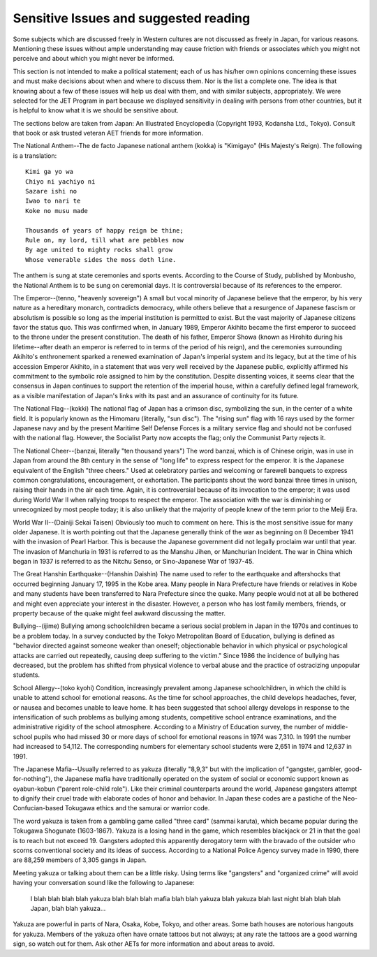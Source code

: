 ######################################
Sensitive Issues and suggested reading
######################################

Some subjects which are discussed freely in Western cultures are not discussed as freely in Japan, for various reasons.  Mentioning these issues without ample understanding may cause friction with friends or associates which you might not perceive and about which you might never be informed.   

This section is not intended to make a political statement; each of us has his/her own opinions concerning these issues and must make decisions about when and where to discuss them.  Nor is the list a complete one.  The idea is that knowing about a few of these issues will help us deal with them, and with similar subjects, appropriately.  We were selected for the JET Program in part because we displayed sensitivity in dealing with persons from other countries, but it is helpful to know what it is we should be sensitive about.  

The sections below are taken from Japan:  An Illustrated Encyclopedia (Copyright 1993, Kodansha Ltd., Tokyo).  Consult that book or ask trusted veteran AET friends for more information. 

The National Anthem--The de facto Japanese national anthem (kokka) is "Kimigayo" (His Majesty's Reign).  The following is a translation: ::

    Kimi ga yo wa
    Chiyo ni yachiyo ni
    Sazare ishi no
    Iwao to nari te
    Koke no musu made
    
    Thousands of years of happy reign be thine;
    Rule on, my lord, till what are pebbles now
    By age united to mighty rocks shall grow
    Whose venerable sides the moss doth line.

The anthem is sung at state ceremonies and sports events.  According to the Course of Study, published by Monbusho, the National Anthem is to be sung on ceremonial days.  It is controversial because of its references to the emperor.

The Emperor--(tenno, "heavenly sovereign") A small but vocal minority of Japanese believe that the emperor, by his very nature as a hereditary monarch, contradicts democracy, while others believe that a resurgence of Japanese fascism or absolutism is possible so long as the imperial institution is permitted to exist.  But the vast majority of Japanese citizens favor the status quo.  This was confirmed when, in January 1989, Emperor Akihito became the first emperor to succeed to the throne under the present constitution.  The death of his father, Emperor Showa (known as Hirohito during his lifetime--after death an emperor is referred to in terms of the period of his reign), and the ceremonies surrounding Akihito's enthronement sparked a renewed examination of Japan's imperial system and its legacy, but at the time of his accession Emperor Akihito, in a statement that was very well received by the Japanese public, explicitly affirmed his commitment to the symbolic role assigned to him by the constitution.  Despite dissenting voices, it seems clear that the consensus in Japan continues to support the retention of the imperial house, within a carefully defined legal framework, as a visible manifestation of Japan's links with its past and an assurance of continuity for its future.

The National Flag--(kokki)  The national flag of Japan has a crimson disc, symbolizing the sun, in the center of a white field.  It is popularly known as the Himomaru (literally, "sun disc").  The "rising sun" flag with 16 rays used by the former Japanese navy and by the present Maritime Self Defense Forces is a military service flag and should not be confused with the national flag.  However, the Socialist Party now accepts the flag; only the Communist Party rejects it.

The National Cheer--(banzai, literally "ten thousand years") The word banzai, which is of Chinese origin, was in use in Japan from around the 8th century in the sense of "long life" to express respect for the emperor.  It is the Japanese equivalent of the English "three cheers."  Used at celebratory parties and welcoming or farewell banquets to express common congratulations, encouragement, or exhortation.  The participants shout the word banzai three times in unison, raising their hands in the air each time.  Again, it is controversial because of its invocation to the emperor; it was used during World War II when rallying troops to respect the emperor.  The association with the war is diminishing or unrecognized by most people today; it is also unlikely that the majority of people knew of the term prior to the Meiji Era.
	
World War II--(Dainiji Sekai Taisen) Obviously too much to comment on here.  This is the most sensitive issue for many older Japanese.  It is worth pointing out that the Japanese generally think of the war as beginning on 8 December 1941 with the invasion of Pearl Harbor.  This is because the Japanese government did not legally proclaim war until that year.  The invasion of Manchuria in 1931 is referred to as the Manshu Jihen, or Manchurian Incident.  The war in China which began in 1937 is referred to as the Nitchu Senso, or Sino-Japanese War of 1937-45.

The Great Hanshin Earthquake--(Hanshin Daishin) The name used to refer to the earthquake and aftershocks that occurred beginning January 17, 1995 in the Kobe area.  Many people in Nara Prefecture have friends or relatives in Kobe and many students have been transferred to Nara Prefecture since the quake.  Many people would not at all be bothered and might even appreciate your interest in the disaster.  However, a person who has lost family members, friends, or property because of the quake might feel awkward discussing the matter.

Bullying--(ijime) Bullying among schoolchildren became a serious social problem in Japan in the 1970s and continues to be a problem today.  In a survey conducted by the Tokyo Metropolitan Board of Education, bullying is defined as "behavior directed against someone weaker than oneself; objectionable behavior in which physical or psychological attacks are carried out repeatedly, causing deep suffering to the victim."  Since 1986 the incidence of bullying has decreased, but the problem has shifted from physical violence to verbal abuse and the practice of ostracizing unpopular students.

School Allergy--(toko kyohi) Condition, increasingly prevalent among Japanese schoolchildren, in which the child is unable to attend school for emotional reasons.  As the time for school approaches, the child develops headaches, fever, or nausea and becomes unable to leave home.  It has been suggested that school allergy develops in response to the intensification of such problems as bullying among students, competitive school entrance examinations, and the administrative rigidity of the school atmosphere.  According to a Ministry of Education survey, the number of middle-school pupils who had missed 30 or more days of school for emotional reasons in 1974 was 7,310.  In 1991 the number had increased to 54,112.  The corresponding numbers for elementary school students were 2,651 in 1974 and 12,637 in 1991.

The Japanese Mafia--Usually referred to as yakuza (literally "8,9,3" but with the implication of "gangster, gambler, good-for-nothing"), the Japanese mafia have traditionally operated on the system of social or economic support known as oyabun-kobun ("parent role-child role").  Like their criminal counterparts around the world, Japanese gangsters attempt to dignify their cruel trade with elaborate codes of honor and behavior.  In Japan these codes are a pastiche of the Neo-Confucian-based Tokugawa ethics and the samurai or warrior code.  

The word yakuza is taken from a gambling game called "three card" (sammai karuta), which became popular during the Tokugawa Shogunate (1603-1867).  Yakuza is a losing hand in the game, which resembles blackjack or 21 in that the goal is to reach but not exceed 19.  Gangsters adopted this apparently derogatory term with the bravado of the outsider who scorns conventional society and its ideas of success.  According to a National Police Agency survey made in 1990, there are 88,259 members of 3,305 gangs in Japan.  

Meeting yakuza or talking about them can be a little risky.  Using terms like "gangsters" and "organized crime" will avoid having your conversation sound like the following to Japanese:

    I blah blah blah blah yakuza blah blah blah mafia blah blah yakuza blah yakuza blah last night blah blah blah Japan, blah blah yakuza...

Yakuza are powerful in parts of Nara, Osaka, Kobe, Tokyo, and other areas.  Some bath houses are notorious hangouts for yakuza.  Members of the yakuza often have ornate tattoos but not always; at any rate the tattoos are a good warning sign, so watch out for them.  Ask other AETs for more information and about areas to avoid.  

